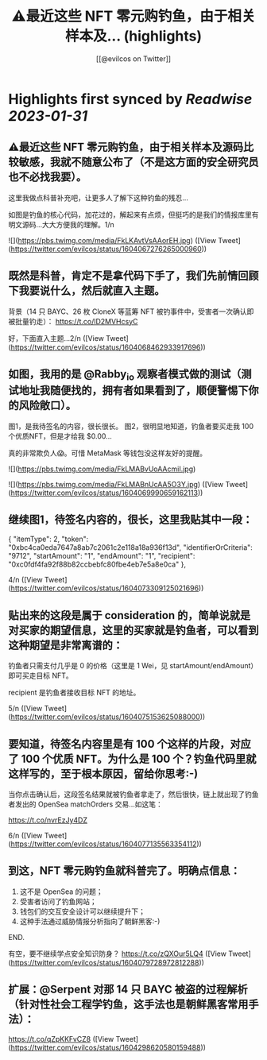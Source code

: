 :PROPERTIES:
:title: ⚠️最近这些 NFT 零元购钓鱼，由于相关样本及... (highlights)
:author: [[@evilcos on Twitter]]
:full-title: "⚠️最近这些 NFT 零元购钓鱼，由于相关样本及..."
:category: #tweets
:url: https://twitter.com/evilcos/status/1604067276265000960
:END:

* Highlights first synced by [[Readwise]] [[2023-01-31]]
** ⚠️最近这些 NFT 零元购钓鱼，由于相关样本及源码比较敏感，我就不随意公布了（不是这方面的安全研究员也不必找我要）。

这里我做点科普补充吧，让更多人了解下这种钓鱼的残忍...

如图是钓鱼的核心代码，加花过的，解起来有点烦，但挺巧的是我们的情报库里有明文源码...大大方便我的理解。1/n 

![](https://pbs.twimg.com/media/FkLKAvtVsAAorEH.jpg) ([View Tweet](https://twitter.com/evilcos/status/1604067276265000960))
** 既然是科普，肯定不是拿代码下手了，我们先前情回顾下我要说什么，然后就直入主题。

背景（14 只 BAYC、26 枚 CloneX 等蓝筹 NFT 被钓事件中，受害者一次确认即被批量钓走）：
https://t.co/lD2MVHcsyC

好，下面直入主题...2/n ([View Tweet](https://twitter.com/evilcos/status/1604068462933917696))
** 如图，我用的是 @Rabby_io 观察者模式做的测试（测试地址我随便找的，拥有者如果看到了，顺便警惕下你的风险敞口）。

图1，是我待签名的内容，很长很长。
图2，很明显地知道，钓鱼者要买走我 100 个优质NFT，但是才给我 $0.00...

真的非常欺负人😱。可惜 MetaMask 等钱包没这样友好的提醒。 

![](https://pbs.twimg.com/media/FkLMABvUoAAcmiI.jpg) 

![](https://pbs.twimg.com/media/FkLMABnUcAA5O3Y.jpg) ([View Tweet](https://twitter.com/evilcos/status/1604069990659162113))
** 继续图1，待签名内容的，很长，这里我贴其中一段：

{
    "itemType": 2,
    "token": "0xbc4ca0eda7647a8ab7c2061c2e118a18a936f13d",
    "identifierOrCriteria": "9712",
    "startAmount": "1",
    "endAmount": "1",
    "recipient": "0xc0fdf4fa92f88b82ccbebfc80fbe4eb7e5a8e0ca"
},

4/n ([View Tweet](https://twitter.com/evilcos/status/1604073309125021696))
** 贴出来的这段是属于 consideration 的，简单说就是对买家的期望信息，这里的买家就是钓鱼者，可以看到这种期望是非常离谱的：

钓鱼者只需支付几乎是 0 的价格（这里是 1 Wei，见 startAmount/endAmount）即可买走目标 NFT。

recipient 是钓鱼者接收目标 NFT 的地址。

5/n ([View Tweet](https://twitter.com/evilcos/status/1604075153625088000))
** 要知道，待签名内容里是有 100 个这样的片段，对应了 100 个优质 NFT。为什么是 100 个？钓鱼代码里就这样写的，至于根本原因，留给你思考:-)

当你点击确认后，这段签名结果就被钓鱼者拿走了，然后很快，链上就出现了钓鱼者发出的 OpenSea matchOrders 交易...如这笔：

https://t.co/nvrEzJy4DZ

6/n ([View Tweet](https://twitter.com/evilcos/status/1604077135563354112))
** 到这，NFT 零元购钓鱼就科普完了。明确点信息：

1. 这不是 OpenSea 的问题；
2. 受害者访问了钓鱼网站；
3. 钱包们的交互安全设计可以继续提升下；
4. 这种手法通过威胁情报分析指向了朝鲜黑客:-)

END.

有空，要不继续学点安全知识防身？
https://t.co/zQXOur5LQ4 ([View Tweet](https://twitter.com/evilcos/status/1604079728972812288))
** 扩展：@Serpent 对那 14 只 BAYC 被盗的过程解析（针对性社会工程学钓鱼，这手法也是朝鲜黑客常用手法）：
https://t.co/qZpKKFvCZ8 ([View Tweet](https://twitter.com/evilcos/status/1604298620580159488))